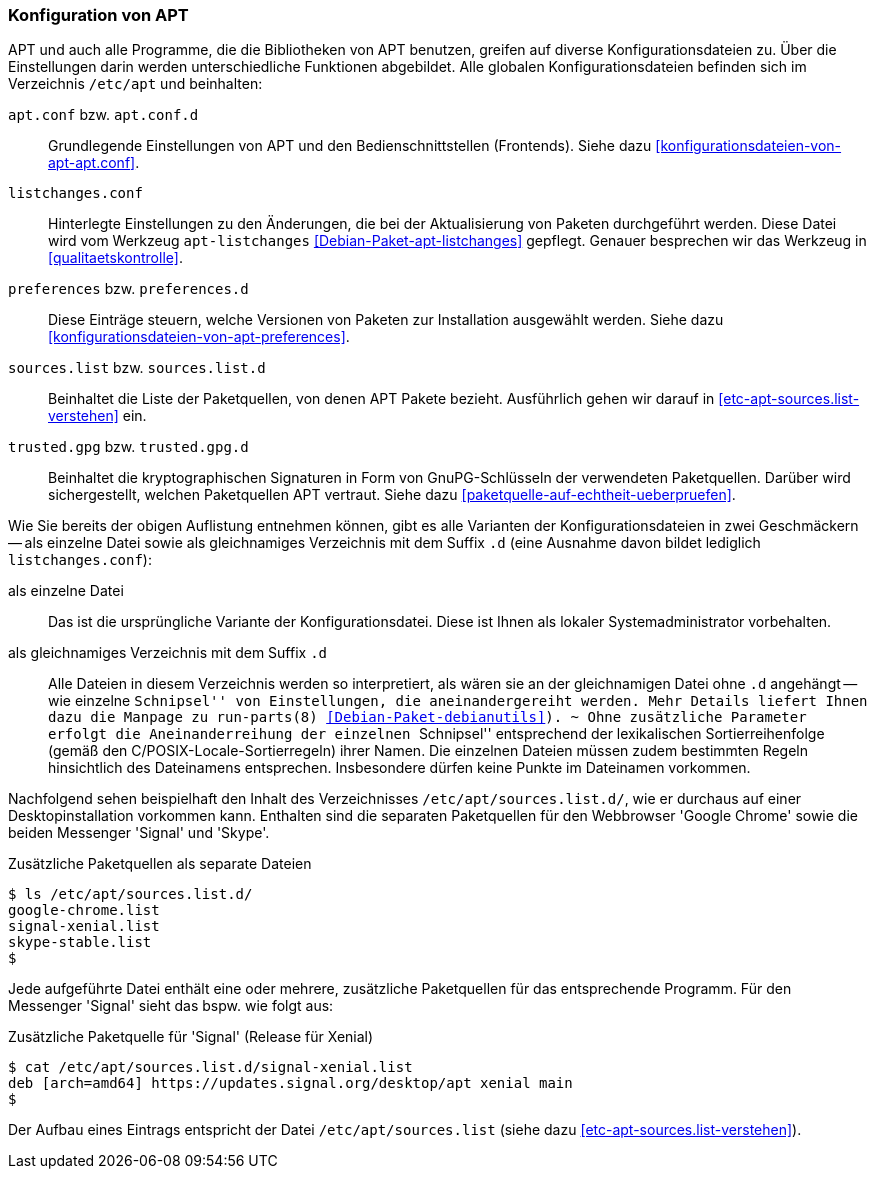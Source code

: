 // Datei: ./praxis/apt-und-aptitude-auf-die-eigenen-beduerfnisse-anpassen/konfiguration-von-apt.adoc

// Baustelle: Rohtext

[[konfiguration-von-apt]]
=== Konfiguration von APT ===

// Stichworte für den Index
(((/etc/apt/apt.conf)))
(((/etc/apt/apt.conf.d/)))
(((/etc/apt/listchanges.conf)))
(((/etc/apt/preferences)))
(((/etc/apt/preferences.d/)))
(((/etc/apt/sources.list)))
(((/etc/apt/sources.list.d/)))
(((/etc/apt/trusted.gpg)))
(((/etc/apt/trusted.gpg.d/)))
(((apt-listchanges)))
(((Debianpaket, apt)))
(((Debianpaket, apt-listchanges)))
(((run-parts)))

APT und auch alle Programme, die die Bibliotheken von APT benutzen,
greifen auf diverse Konfigurationsdateien zu. Über die Einstellungen
darin werden unterschiedliche Funktionen abgebildet. Alle globalen
Konfigurationsdateien befinden sich im Verzeichnis `/etc/apt` und
beinhalten:

`apt.conf` bzw. `apt.conf.d` :: Grundlegende Einstellungen von APT und
den Bedienschnittstellen (Frontends). Siehe dazu
<<konfigurationsdateien-von-apt-apt.conf>>.

`listchanges.conf` :: Hinterlegte Einstellungen zu den Änderungen, die
bei der Aktualisierung von Paketen durchgeführt werden. Diese Datei wird
vom  Werkzeug `apt-listchanges` <<Debian-Paket-apt-listchanges>>
gepflegt. Genauer besprechen wir das Werkzeug in
<<qualitaetskontrolle>>.

`preferences` bzw. `preferences.d` :: Diese Einträge steuern, welche
Versionen von Paketen zur Installation ausgewählt werden. Siehe dazu
<<konfigurationsdateien-von-apt-preferences>>.

`sources.list` bzw. `sources.list.d` :: Beinhaltet die Liste der
Paketquellen, von denen APT Pakete bezieht. Ausführlich gehen wir darauf
in <<etc-apt-sources.list-verstehen>> ein.

`trusted.gpg` bzw. `trusted.gpg.d` :: Beinhaltet die kryptographischen
Signaturen in Form von GnuPG-Schlüsseln der verwendeten Paketquellen.
Darüber wird sichergestellt, welchen Paketquellen APT vertraut. Siehe
dazu <<paketquelle-auf-echtheit-ueberpruefen>>.

Wie Sie bereits der obigen Auflistung entnehmen können, gibt es alle
Varianten der Konfigurationsdateien in zwei Geschmäckern -- als einzelne
Datei sowie als gleichnamiges Verzeichnis mit dem Suffix `.d` (eine
Ausnahme davon bildet lediglich `listchanges.conf`):

als einzelne Datei :: Das ist die ursprüngliche Variante der
Konfigurationsdatei. Diese ist Ihnen als lokaler Systemadministrator
vorbehalten.

als gleichnamiges Verzeichnis mit dem Suffix `.d` :: Alle Dateien in
diesem Verzeichnis werden so interpretiert, als wären sie an der
gleichnamigen Datei ohne `.d` angehängt -- wie einzelne ``Schnipsel''
von Einstellungen, die aneinandergereiht werden. Mehr Details liefert
Ihnen dazu die Manpage zu `run-parts(8)` <<Debian-Paket-debianutils>>).
~
Ohne zusätzliche Parameter erfolgt die Aneinanderreihung der einzelnen
``Schnipsel'' entsprechend der lexikalischen Sortierreihenfolge (gemäß
den C/POSIX-Locale-Sortierregeln) ihrer Namen. Die einzelnen Dateien
müssen zudem bestimmten Regeln hinsichtlich des Dateinamens entsprechen.
Insbesondere dürfen keine Punkte im Dateinamen vorkommen. 

Nachfolgend sehen beispielhaft den Inhalt des Verzeichnisses
`/etc/apt/sources.list.d/`, wie er durchaus auf einer
Desktopinstallation vorkommen kann. Enthalten sind die separaten
Paketquellen für den Webbrowser 'Google Chrome' sowie die beiden
Messenger 'Signal' und 'Skype'. 

.Zusätzliche Paketquellen als separate Dateien
----
$ ls /etc/apt/sources.list.d/
google-chrome.list
signal-xenial.list
skype-stable.list
$
----

Jede aufgeführte Datei enthält eine oder mehrere, zusätzliche
Paketquellen für das entsprechende Programm. Für den Messenger 'Signal'
sieht das bspw. wie folgt aus:

.Zusätzliche Paketquelle für 'Signal' (Release für Xenial)
----
$ cat /etc/apt/sources.list.d/signal-xenial.list 
deb [arch=amd64] https://updates.signal.org/desktop/apt xenial main
$
----

Der Aufbau eines Eintrags entspricht der Datei `/etc/apt/sources.list`
(siehe dazu <<etc-apt-sources.list-verstehen>>).

// Datei (Ende): ./praxis/apt-und-aptitude-auf-die-eigenen-beduerfnisse-anpassen/konfiguration-von-apt.adoc

